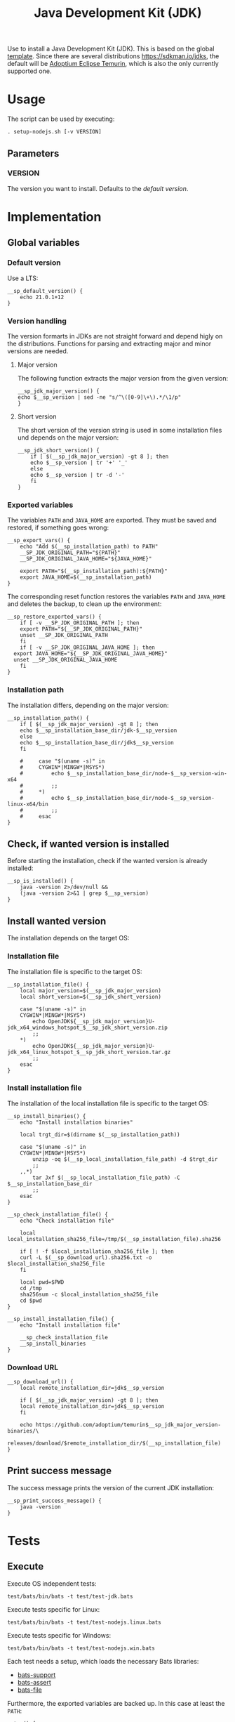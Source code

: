#+title: Java Development Kit (JDK)
Use to install a Java Development Kit (JDK). This is based on the global [[file:template.org][template]].
Since there are several distributions https://sdkman.io/jdks, the default will be [[https://adoptium.net/temurin/releases/][Adoptium Eclipse Temurin]], which is also the only currently supported one.


* Usage
The script can be used by executing:
#+begin_src shell :tangle no
  . setup-nodejs.sh [-v VERSION]
#+end_src

** Parameters
*** VERSION
The version you want to install. Defaults to the [[*Default version][default version]].

* Implementation
#+begin_src shell :tangle src/setup-jdk.sh :mkdirp yes :noweb yes :shebang #!/bin/sh :tangle-mode '#o644 :exports none
  <<template.org:lib()>>

  <<default_version>>
  <<major_version>>
  <<short_version>>
  <<export_vars>>
  <<restore_exported_vars>>
  <<installation_path>>
  <<is_installed>>
  <<installation_file>>
  <<install_installation_file>>
  <<download_url>>
  <<print_success_message>>

  __sp_main ${@}
#+end_src

** Global variables
*** Default version
Use a LTS:
#+name: default_version
#+begin_src shell
  __sp_default_version() {
      echo 21.0.1+12
  }
#+end_src

*** Version handling
The version formarts in JDKs are not straight forward and depend higly on the distributions. Functions for parsing and extracting major and minor versions are needed.

**** Major version
The following function extracts the major version from the given version:
#+name: major_version
#+begin_src shell
    __sp_jdk_major_version() {
	echo $__sp_version | sed -ne "s/^\([0-9]\+\).*/\1/p"
    }
#+end_src

**** Short version
The short version of the version string is used in some installation files und depends on the major version:
#+name: short_version
#+begin_src shell
  __sp_jdk_short_version() {
      if [ $(__sp_jdk_major_version) -gt 8 ]; then
	  echo $__sp_version | tr '+' '_'
      else
	  echo $__sp_version | tr -d '-'
      fi
  }
#+end_src

*** Exported variables
The variables ~PATH~ and ~JAVA_HOME~ are exported. They must be saved and restored, if something goes wrong:
#+name: export_vars
#+begin_src shell
  __sp_export_vars() {
      echo "Add $(__sp_installation_path) to PATH"
      __SP_JDK_ORIGINAL_PATH="${PATH}"
      __SP_JDK_ORIGINAL_JAVA_HOME="${JAVA_HOME}"

      export PATH="$(__sp_installation_path):${PATH}"
      export JAVA_HOME=$(__sp_installation_path)
  }
#+end_src

The corresponding reset function restores the variables ~PATH~ and ~JAVA_HOME~ and deletes the backup, to clean up the environment:
#+name: restore_exported_vars
#+begin_src shell
  __sp_restore_exported_vars() {
      if [ -v __SP_JDK_ORIGINAL_PATH ]; then
	  export PATH="${__SP_JDK_ORIGINAL_PATH}"
	  unset __SP_JDK_ORIGINAL_PATH
      fi
      if [ -v __SP_JDK_ORIGINAL_JAVA_HOME ]; then
	export JAVA_HOME="${__SP_JDK_ORIGINAL_JAVA_HOME}"
	unset __SP_JDK_ORIGINAL_JAVA_HOME
      fi
  }
#+end_src

*** Installation path
The installation differs, depending on the major version:
#+name: installation_path
#+begin_src shell
  __sp_installation_path() {
      if [ $(__sp_jdk_major_version) -gt 8 ]; then
	  echo $__sp_installation_base_dir/jdk-$__sp_version
      else
	  echo $__sp_installation_base_dir/jdk$__sp_version
      fi

      #     case "$(uname -s)" in
      # 	CYGWIN*|MINGW*|MSYS*)
      # 	    echo $__sp_installation_base_dir/node-$__sp_version-win-x64
      # 	    ;;
      # 	*)
      # 	    echo $__sp_installation_base_dir/node-$__sp_version-linux-x64/bin
      # 	    ;;
      #     esac
  }
#+end_src

** Check, if wanted version is installed
Before starting the installation, check if the wanted version is already installed:
#+name: is_installed
#+begin_src shell
  __sp_is_installed() {
      java -version 2>/dev/null &&
	  (java -version 2>&1 | grep $__sp_version)
  }
#+end_src

** Install wanted version
The installation depends on the target OS:

*** Installation file
The installation file is specific to the target OS:
#+name: installation_file
#+begin_src shell
  __sp_installation_file() {
      local major_version=$(__sp_jdk_major_version)
      local short_version=$(__sp_jdk_short_version)

      case "$(uname -s)" in
	  CYGWIN*|MINGW*|MSYS*)
	      echo OpenJDK${__sp_jdk_major_version}U-jdk_x64_windows_hotspot_$__sp_jdk_short_version.zip
	      ;;
	  ,*)
	      echo OpenJDK${__sp_jdk_major_version}U-jdk_x64_linux_hotspot_$__sp_jdk_short_version.tar.gz
	      ;;
      esac
  }
#+end_src

*** Install installation file
The installation of the local installation file is specific to the target OS:
#+name: install_installation_file
#+begin_src shell
  __sp_install_binaries() {
      echo "Install installation binaries"
    
      local trgt_dir=$(dirname $(__sp_installation_path))
    
      case "$(uname -s)" in
	  CYGWIN*|MINGW*|MSYS*)
	      unzip -oq $(__sp_local_installation_file_path) -d $trgt_dir
	      ;;
	  ,,*)
	      tar Jxf $(__sp_local_installation_file_path) -C $__sp_installation_base_dir
	      ;;
      esac
  }

  __sp_check_installation_file() {
      echo "Check installation file"

      local local_installation_sha256_file=/tmp/$(__sp_installation_file).sha256

      if [ ! -f $local_installation_sha256_file ]; then
	  curl -L $(__sp_download_url).sha256.txt -o $local_installation_sha256_file
      fi

      local pwd=$PWD
      cd /tmp
      sha256sum -c $local_installation_sha256_file
      cd $pwd
  }

  __sp_install_installation_file() {
      echo "Install installation file"

      __sp_check_installation_file
      __sp_install_binaries
  }
#+end_src

*** Download URL
#+name: download_url
#+begin_src shell
  __sp_download_url() {
      local remote_installation_dir=jdk$__sp_version

      if [ $(__sp_jdk_major_version) -gt 8 ]; then
	  local remote_installation_dir=jdk$__sp_version
      fi

      echo https://github.com/adoptium/temurin$__sp_jdk_major_version-binaries/\
	   releases/download/$remote_installation_dir/$(__sp_installation_file)
  }
#+end_src

** Print success message
The success message prints the version of the current JDK installation:
#+name: print_success_message
#+begin_src shell
  __sp_print_success_message() {
      java -version
  }
#+end_src

* Tests
** Execute
Execute OS independent tests:
#+begin_src shell
  test/bats/bin/bats -t test/test-jdk.bats
#+end_src
#+begin_src bats :tangle test/test-jdk.bats :mkdirp yes :noweb strip-export :shebang #!/usr/bin/env bats :tangle-mode '#o644 :exports none
  __SP_TESTEE=src/setup-jdk.sh

  <<setup>>
  <<teardown>>

  <<Environment must be clean after execution if succeeds with default version>>
  <<Environment must be clean after execution if succeeds with given version>>
  <<Environment must be clean after execution if installation fails>>
  <<Should only print success message if version is already installed>>
  <<Should not alter environment if installation fails>>
  <<Must print error message if remote installation file not found>>
  <<Should try download if local installation file not exists>>
  <<Should try download if remote installation file exists>>
#+end_src

Execute tests specific for Linux:
#+begin_src shell
  test/bats/bin/bats -t test/test-nodejs.linux.bats
#+end_src
#+begin_src bats :tangle test/test-jdk.linux.bats :mkdirp yes :noweb strip-export :shebang #!/usr/bin/env bats :tangle-mode '#o644 :exports none
  __SP_TESTEE=src/setup-jdk.sh

  <<setup>>
  <<teardown>>

  <<Must print versions to install with default version using Linux>>
  <<Must print versions to install with given version using Linux>>
  <<Should export variables if succeeds with default version using Linux>>
  <<Should export variables if succeeds with given version using Linux>>
  <<Should not alter environment if version is already installed using Linux>>
  <<Must print success message if installation succeeds with default version using Linux>>
  <<Must print success message if installation succeeds with given version using Linux>>
  <<Should not try download if local installation file exists using Linux>>
#+end_src

Execute tests specific for Windows:
#+begin_src shell
  test/bats/bin/bats -t test/test-nodejs.win.bats
#+end_src
#+begin_src bats :tangle test/test-jdk.win.bats :mkdirp yes :noweb strip-export :shebang #!/usr/bin/env bats :tangle-mode '#o644 :exports none
  __SP_TESTEE=src/setup-jdk.sh

  <<setup>>
  <<teardown>>

  <<Must print versions to install with default version using Windows>>
  <<Must print versions to install with given version using Windows>>
  <<Should export variables if succeeds with default version using Windows>>
  <<Should export variables if succeeds with given version using Windows>>
  <<Should not alter environment if version is already installed using Windows>>
  <<Must print success message if installation succeeds with default version using Windows>>
  <<Must print success message if installation succeeds with given version using Windows>>
  <<Should not try download if local installation file exists using Windows>>
#+end_src

Each test needs a setup, which loads the necessary Bats libraries:
- [[https://github.com/bats-core/bats-support][bats-support]]
- [[https://github.com/bats-core/bats-assert][bats-assert]]
- [[https://github.com/bats-core/bats-file][bats-file]]

Furthermore, the exported variables are backed up. In this case at least the ~PATH~:
#+name: setup
#+begin_src bats
  setup() {
    load 'test_helper/bats-support/load'
    load 'test_helper/bats-assert/load'
    load 'test_helper/bats-file/load'

    __SP_TEST_ORIGINAL_PATH="$PATH"
  }
#+end_src

To clean up, the exported variables are reset to its saved values after each test:
#+name: teardown
#+begin_src bats
  teardown() {
      PATH="$__SP_TEST_ORIGINAL_PATH"

      # Assert, no custom variable or function is set
      declare | grep -e '^__sp_'
      assert_equal $? 1
  }
#+end_src

** Test cases

*** Must print version and path to install
If wanted version is not the current, print the version to be installed and the path to be added.
**** With default version
***** Using Linux
#+name: Must print versions to install with default version using Linux
#+begin_src bats
  @test "Must print versions to install with default version using Linux" {
      run . $__SP_TESTEE

      assert_line 'Install version: v20.14.0'
      assert_line "Add $HOME/opt/jdk-v20.14.0-linux-x64/bin to PATH"

      rm /tmp/jdk-v20.14.0-*
  }
#+end_src

***** Using Windows
#+name: Must print versions to install with default version using Windows
#+begin_src bats
  @test "Must print versions to install with default version using Windows" {
      run . $__SP_TESTEE

      assert_line 'Install version: v20.14.0'
      assert_line "Add $HOME/opt/jdk-v20.14.0-win-x64 to PATH"

      rm /tmp/jdk-v20.14.0-*
  }
#+end_src

**** With given version

***** Using Linux
#+name: Must print versions to install with given version using Linux
#+begin_src bats
  @test "Must print versions to install with given version using Linux" {
      run .  $__SP_TESTEE -v v18.20.3

      assert_line 'Install version: v18.20.3'
      assert_line "Add $HOME/opt/jdk-v18.20.3-linux-x64/bin to PATH"

      rm /tmp/jdk-v18.20.3-*
  }
#+end_src

***** Using Windows
#+name: Must print versions to install with given version using Windows
#+begin_src bats
  @test "Must print versions to install with given version using Windows" {
      run .  $__SP_TESTEE -v v18.20.3

      assert_line 'Install version: v18.20.3'
      assert_line "Add $HOME/opt/jdk-v18.20.3-win-x64 to PATH"

      rm /tmp/jdk-v18.20.3-*
  }
#+end_src

*** Environment must be clean after execution

**** If succeeds with default version
After the script has run without a given version, the newly introduced global variables shall not be set and ~$OPTIND~ must be ~1~:
#+name: Environment must be clean after execution if succeeds with default version
#+begin_src bats
  @test "Environment must be clean after execution if succeeds with default version" {
      . $__SP_TESTEE

      assert_equal $OPTIND 1

      rm /tmp/jdk-v20.14.0-*
  }
#+end_src

**** If succeeds with given version
After the script has run with a given version, the newly introduced global variables shall not be set and ~$OPTIND~ must be ~1~:
#+name: Environment must be clean after execution if succeeds with given version
#+begin_src bats
  @test "Environment must be clean after execution if succeeds with given version" {
      . $__SP_TESTEE -v v18.20.3

      assert_equal $OPTIND 1

      rm /tmp/jdk-v18.20.3-*
  }
#+end_src

**** If installation fails
After the script failed, the newly introduced global variables shall not be set and ~$OPTIND~ must be ~1~:
#+name: Environment must be clean after execution if installation fails
#+begin_src bats
  @test "Environment must be clean after execution if installation fails" {
      . $__SP_TESTEE -v installation_fail || assert_equal $? 127

      assert_equal $OPTIND 1
  }
#+end_src

*** Should export variables
The exported ~$PATH~ must be extended with the wanted version.

**** If succeeds with default version

***** Using Linux
#+name: Should export variables if succeeds with default version using Linux
#+begin_src bats
  @test "Should export variables if succeeds with default version using Linux" {
      . $__SP_TESTEE

      assert_equal "$PATH" "$HOME/opt/jdk-v20.14.0-linux-x64/bin:$__SP_TEST_ORIGINAL_PATH"

      rm /tmp/jdk-v20.14.0-linux-x64.tar.xz
  }
#+end_src

***** Using Windows
#+name: Should export variables if succeeds with default version using Windows
#+begin_src bats
  @test "Should export variables if succeeds with default version using Windows" {
      . $__SP_TESTEE

      assert_equal "$PATH" "$HOME/opt/jdk-v20.14.0-win-x64:$__SP_TEST_ORIGINAL_PATH"

      rm /tmp/jdk-v20.14.0-win-x64.zip
  }
#+end_src

**** If succeeds with given version

***** Using Linux
#+name: Should export variables if succeeds with given version using Linux
#+begin_src bats
  @test "Should export variables if succeeds with given version using Linux" {
      . $__SP_TESTEE -v v18.20.3

      assert_equal "$PATH" "$HOME/opt/jdk-v18.20.3-linux-x64/bin:$__SP_TEST_ORIGINAL_PATH"

      rm /tmp/jdk-v18.20.3-linux-x64.tar.xz
  }
#+end_src

***** Using Windows
#+name: Should export variables if succeeds with given version using Windows
#+begin_src bats
  @test "Should export variables if succeeds with given version using Windows" {
      . $__SP_TESTEE -v v18.20.3

      assert_equal "$PATH" "$HOME/opt/jdk-v18.20.3-win-x64:$__SP_TEST_ORIGINAL_PATH"

      rm /tmp/jdk-v18.20.3-win-x64.zip
  }
#+end_src

*** Should only print success message, if version is already installed
If the given (or default) version is already installed, only a success message should be shown:
#+name: Should only print success message if version is already installed
#+begin_src bats
  @test "Should only print success message if version is already installed" {
      . $__SP_TESTEE
      rm /tmp/jdk-v20.14.0-*

      run . $__SP_TESTEE

      refute_line -p "Add $HOME/opt/"
      refute_line -p 'Install version: '
      assert_line 'v20.14.0'

      assert_file_not_exists /tmp/jdk-v20.14.0-*
  }
#+end_src

*** Should not alter environment, if version is already installed
If the given (or default) version is already installed, the environment should not be altered:

**** Using Linux
#+name: Should not alter environment if version is already installed using Linux
#+begin_src bats
  @test "Should not alter environment if version is already installed using Linux" {
      . $__SP_TESTEE
      assert_equal "$PATH" "$HOME/opt/jdk-v20.14.0-linux-x64/bin:$__SP_TEST_ORIGINAL_PATH"
      rm /tmp/jdk-v20.14.0-linux-x64.tar.xz

      . $__SP_TESTEE

      assert_equal $OPTIND 1
      assert_equal "$PATH" "$HOME/opt/jdk-v20.14.0-linux-x64/bin:$__SP_TEST_ORIGINAL_PATH"

      assert_file_not_exists /tmp/jdk-v20.14.0-linux-x64.tar.xz
  }
#+end_src

**** Using Windows
#+name: Should not alter environment if version is already installed using Windows
#+begin_src bats
  @test "Should not alter environment if version is already installed using Windows" {
      . $__SP_TESTEE
      assert_equal "$PATH" "$HOME/opt/jdk-v20.14.0-win-x64:$__SP_TEST_ORIGINAL_PATH"
      rm /tmp/jdk-v20.14.0-win-x64.zip

      . $__SP_TESTEE

      assert_equal $OPTIND 1
      assert_equal "$PATH" "$HOME/opt/jdk-v20.14.0-win-x64:$__SP_TEST_ORIGINAL_PATH"

      assert_file_not_exists /tmp/jdk-v20.14.0-win-x64.zip
  }
#+end_src

*** Should not alter environment, if installation fails
After the script failed, the exported ~$PATH~ must not be altered:
#+name: Should not alter environment if installation fails
#+begin_src bats
  @test "Should not alter environment if installation fails" {
      . $__SP_TESTEE -v installation_fail || assert_equal $? 127

      assert_equal "$PATH" "$__SP_TEST_ORIGINAL_PATH"
  }
#+end_src

*** Must print success message, if installation succeeds
If successful, a success message must be printed.

**** With default version

***** Using Linux
#+name: Must print success message if installation succeeds with default version using Linux
#+begin_src bats
  @test "Must print success message if installation succeeds with default version using Linux" {
      run . $__SP_TESTEE

      assert_line 'v20.14.0'

      rm /tmp/jdk-v20.14.0-linux-x64.tar.xz
  }
#+end_src

***** Using Windows
#+name: Must print success message if installation succeeds with default version using Windows
#+begin_src bats
  @test "Must print success message if installation succeeds with default version using Windows" {
      run . $__SP_TESTEE

      assert_line 'v20.14.0'

      rm /tmp/jdk-v20.14.0-win-x64.zip
  }
#+end_src

**** With given version

***** Using Linux
#+name: Must print success message if installation succeeds with given version using Linux
#+begin_src bats
  @test "Must print success message if installation succeeds with given version using Linux" {
      run . $__SP_TESTEE -v v18.20.3

      assert_line 'v18.20.3'

      rm /tmp/jdk-v18.20.3-linux-x64.tar.xz
  }
#+end_src

***** Using Windows
#+name: Must print success message if installation succeeds with given version using Windows
#+begin_src bats
  @test "Must print success message if installation succeeds with given version using Windows" {
      run . $__SP_TESTEE -v v18.20.3

      assert_line 'v18.20.3'

      rm /tmp/jdk-v18.20.3-win-x64.zip
  }
#+end_src

*** Must print error message, if remote installation file not found
#+name: Must print error message if remote installation file not found
#+begin_src bats
  @test "Must print error message if remote installation file not found" {
      run . $__SP_TESTEE -v download_fail

      assert_line 'Install version: download_fail'
      assert_line -e 'Local installation file not found: /tmp/jdk-download_fail-.*\. Try, download new one'
      assert_line 'ERROR: No remote installation file found. Abort'

      assert_file_not_exists /tmp/jdk-download_fail-*
  }
#+end_src

*** Should try download

**** If local installation file not exists
#+name: Should try download if local installation file not exists
#+begin_src bats
  @test "Should try download if local installation file not exists" {
      run . $__SP_TESTEE

      assert_line -e 'Local installation file not found: /tmp/jdk-v20\.14\.0-.*\. Try, download new one'
      assert_line 'Download installation file'

      rm /tmp/jdk-v20.14.0-*
  }
#+end_src

**** If remote installation file exists
#+name: Should try download if remote installation file exists
#+begin_src bats
  @test "Should try download if remote installation file exists" {
      run . $__SP_TESTEE

      assert_line 'Download installation file'

      rm /tmp/jdk-v20.14.0-*
   }
#+end_src

*** Should not try download, if local installation file exists

**** Using Linux
#+name: Should not try download if local installation file exists using Linux
#+begin_src bats
  @test "Should not try download if local installation file exists using Linux" {
      touch /tmp/jdk-v20.14.0-linux-x64.tar.xz

      run . $__SP_TESTEE

      refute_line 'Local installation file not found: /tmp/jdk-v20.14.0-linux-x64.tar.xz. Try, download new one'
      refute_line 'Download installation file'

      rm /tmp/jdk-v20.14.0-linux-x64.tar.xz
  }
#+end_src

**** Using Windows
#+name: Should not try download if local installation file exists using Windows
#+begin_src bats
  @test "Should not try download if local installation file exists using Windows" {
      touch /tmp/jdk-v20.14.0-win-x64.zip

      run . $__SP_TESTEE

      refute_line 'Local installation file not found: /tmp/jdk-v20.14.0-win-x64.zip. Try, download new one'
      refute_line 'Download installation file'

      rm /tmp/jdk-v20.14.0-win-x64.zip
  }
#+end_src
